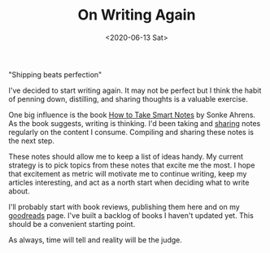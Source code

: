 #+hugo_base_dir: ../
#+date: <2020-06-13 Sat>
#+hugo_tags: meta goals writing
#+hugo_categories: meta
#+TITLE: On Writing Again

  "Shipping beats perfection"

  I've decided to start writing again. It may not be perfect but I think the habit of penning down, distilling, and sharing thoughts is a valuable exercise.
 
  One big influence is the book [[https://www.goodreads.com/en/book/show/34507927][How to Take Smart Notes]] by Sonke Ahrens. As the book suggests, writing is thinking. I'd been taking and [[https://notes.ppsreejith.net][sharing]] notes regularly on the content I consume. Compiling and sharing these notes is the next step.
 
  These notes should allow me to keep a list of ideas handy. My current strategy is to pick topics from these notes that excite me the most. I hope that excitement as metric will motivate me to continue writing, keep my articles interesting, and act as a north start when deciding what to write about.
 
  I'll probably start with book reviews, publishing them here and on my [[https://www.goodreads.com/user/show/20228885-sreejith-puthanpurayil][goodreads]] page. I've built a backlog of books I haven't updated yet. This should be a convenient starting point.

  As always, time will tell and reality will be the judge.
